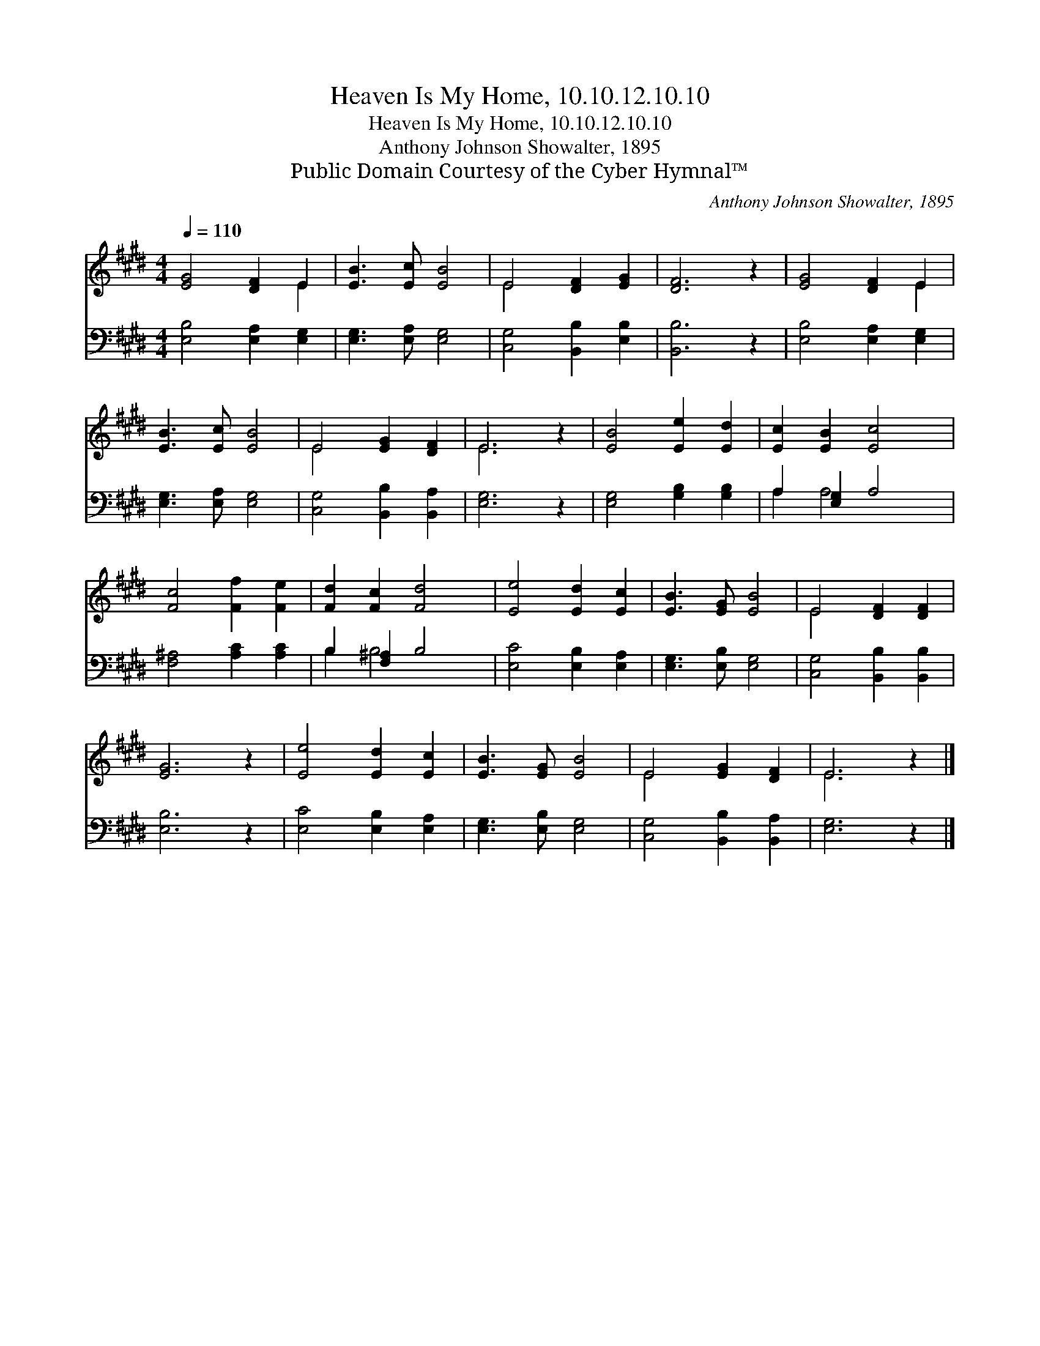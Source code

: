 X:1
T:Heaven Is My Home, 10.10.12.10.10
T:Heaven Is My Home, 10.10.12.10.10
T:Anthony Johnson Showalter, 1895
T:Public Domain Courtesy of the Cyber Hymnal™
C:Anthony Johnson Showalter, 1895
Z:Public Domain
Z:Courtesy of the Cyber Hymnal™
%%score ( 1 2 ) ( 3 4 )
L:1/8
Q:1/4=110
M:4/4
K:E
V:1 treble 
V:2 treble 
V:3 bass 
V:4 bass 
V:1
 [EG]4 [DF]2 E2 | [EB]3 [Ec] [EB]4 | E4 [DF]2 [EG]2 | [DF]6 z2 | [EG]4 [DF]2 E2 | %5
 [EB]3 [Ec] [EB]4 | E4 [EG]2 [DF]2 | E6 z2 | [EB]4 [Ee]2 [Ed]2 | [Ec]2 [EB]2 [Ec]4 | %10
 [Fc]4 [Ff]2 [Fe]2 | [Fd]2 [Fc]2 [Fd]4 | [Ee]4 [Ed]2 [Ec]2 | [EB]3 [EG] [EB]4 | E4 [DF]2 [DF]2 | %15
 [EG]6 z2 | [Ee]4 [Ed]2 [Ec]2 | [EB]3 [EG] [EB]4 | E4 [EG]2 [DF]2 | E6 z2 |] %20
V:2
 x6 E2 | x8 | E4 x4 | x8 | x6 E2 | x8 | E4 x4 | E6 x2 | x8 | x8 | x8 | x8 | x8 | x8 | E4 x4 | x8 | %16
 x8 | x8 | E4 x4 | E6 x2 |] %20
V:3
 [E,B,]4 [E,A,]2 [E,G,]2 | [E,G,]3 [E,A,] [E,G,]4 | [C,G,]4 [B,,B,]2 [E,B,]2 | [B,,B,]6 z2 | %4
 [E,B,]4 [E,A,]2 [E,G,]2 | [E,G,]3 [E,A,] [E,G,]4 | [C,G,]4 [B,,B,]2 [B,,A,]2 | [E,G,]6 z2 | %8
 [E,G,]4 [G,B,]2 [G,B,]2 | A,2 [E,G,]2 A,4 | [F,^A,]4 [A,C]2 [A,C]2 | B,2 [F,^A,]2 B,4 | %12
 [E,C]4 [E,B,]2 [E,A,]2 | [E,G,]3 [E,B,] [E,G,]4 | [C,G,]4 [B,,B,]2 [B,,B,]2 | [E,B,]6 z2 | %16
 [E,C]4 [E,B,]2 [E,A,]2 | [E,G,]3 [E,B,] [E,G,]4 | [C,G,]4 [B,,B,]2 [B,,A,]2 | [E,G,]6 z2 |] %20
V:4
 x8 | x8 | x8 | x8 | x8 | x8 | x8 | x8 | x8 | A,2 A,4 x2 | x8 | B,2 B,4 x2 | x8 | x8 | x8 | x8 | %16
 x8 | x8 | x8 | x8 |] %20

